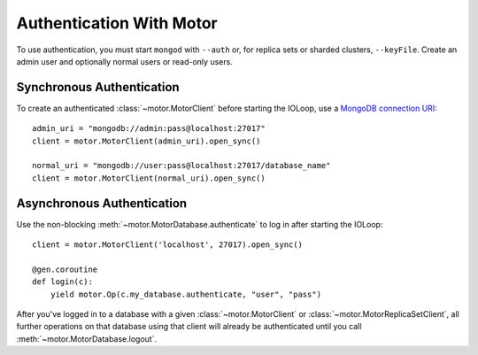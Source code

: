 Authentication With Motor
=========================

To use authentication, you must start ``mongod`` with ``--auth`` or, for
replica sets or sharded clusters, ``--keyFile``. Create an admin user and
optionally normal users or read-only users.

.. seealso:: `MongoDB Authentication
  <http://docs.mongodb.org/manual/tutorial/control-access-to-mongodb-with-authentication/>`_

Synchronous Authentication
--------------------------
To create an authenticated :class:`~motor.MotorClient` before starting the
IOLoop, use a `MongoDB connection URI`_::

    admin_uri = "mongodb://admin:pass@localhost:27017"
    client = motor.MotorClient(admin_uri).open_sync()

    normal_uri = "mongodb://user:pass@localhost:27017/database_name"
    client = motor.MotorClient(normal_uri).open_sync()

Asynchronous Authentication
---------------------------
Use the non-blocking :meth:`~motor.MotorDatabase.authenticate` to log in after
starting the IOLoop::

    client = motor.MotorClient('localhost', 27017).open_sync()

    @gen.coroutine
    def login(c):
        yield motor.Op(c.my_database.authenticate, "user", "pass")

After you've logged in to a database with a given :class:`~motor.MotorClient`
or :class:`~motor.MotorReplicaSetClient`, all further operations on that
database using that client will already be authenticated until you
call :meth:`~motor.MotorDatabase.logout`.

.. _MongoDB connection URI: http://docs.mongodb.org/manual/reference/connection-string/
